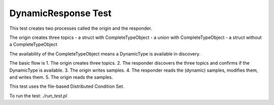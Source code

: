 ####################
DynamicResponse Test
####################

This test creates two processes called the origin and the responder.

The origin creates three topics
- a struct with CompleteTypeObject
- a union with CompleteTypeObject
- a struct without a CompleteTypeObject

The availability of the CompleteTypeObject means a DynamicType is available in discovery.

The basic flow is
1. The origin creates three topics.
2. The responder discovers the three topics and confirms if the DynamicType is available.
3. The origin writes samples.
4. The responder reads the (dynamic) samples, modifies them, and writes them.
5. The origin reads the samples.

This test uses the file-based Distributed Condition Set.

To run the test: `./run_test.pl`
